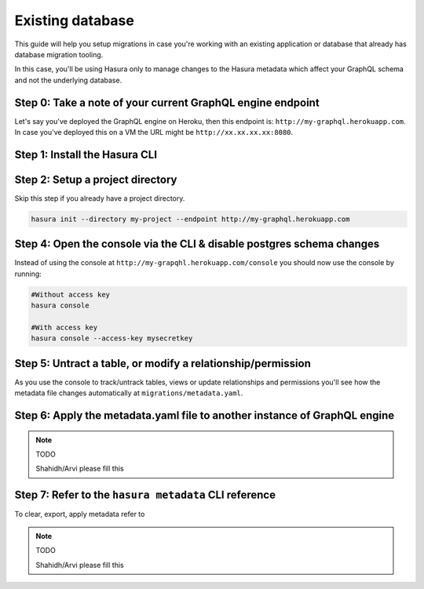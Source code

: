 Existing database
=================

This guide will help you setup migrations in case you're working with an existing application or database that already has database migration tooling.

In this case, you'll be using Hasura only to manage changes to the Hasura metadata which affect your GraphQL schema and not the underlying database.

Step 0: Take a note of your current GraphQL engine endpoint
-----------------------------------------------------------

Let's say you've deployed the GraphQL engine on Heroku, then this endpoint is: ``http://my-graphql.herokuapp.com``.
In case you've deployed this on a VM the URL might be ``http://xx.xx.xx.xx:8080``.

Step 1: Install the Hasura CLI
------------------------------

.. rst-class:: api_tabs
.. tabs::

   .. tab:: Mac

      In your terminal enter the following command:

      .. code-block:: bash

         curl -L https://cli.hasura.io/install.sh | bash

      This will install the ``hasura`` CLI in ``/usr/local/bin``. You might have to provide
      your ``sudo`` password depending on the permissions of your ``/usr/local/bin`` location.

   .. tab:: Linux

      Open your linux shell and run the following command:

      .. code-block:: bash

         curl -L https://cli.hasura.io/install.sh | bash

      This will install the ``hasura`` CLI tool in ``/usr/local/bin``. You might have to provide
      your ``sudo`` password depending on the permissions of your ``/usr/local/bin`` location.

   .. tab:: Windows

      .. note::

         You should have ``git bash`` installed to use ``hasura`` CLI. Download git bash using the following `(link)
         <https://git-scm.com/download/win>`_. Also, make sure you install it in ``MinTTY`` mode, instead of Windows'
         default console.

      Download the ``hasura`` installer:

      * `hasura (64-bit Windows installer) <https://cli.hasura.io/install/windows-amd64>`_
      * `hasura (32-bit Windows installer) <https://cli.hasura.io/install/windows-386>`_

      **Note:** Please run the installer as Administrator to avoid PATH update errors. If you're still
      getting a `command not found` error after installing Hasura, please restart Gitbash.


Step 2: Setup a project directory
---------------------------------
Skip this step if you already have a project directory.

.. code-block:: bash

  hasura init --directory my-project --endpoint http://my-graphql.herokuapp.com

Step 4: Open the console via the CLI & disable postgres schema changes
-----------------------------------------------------------------------

Instead of using the console at ``http://my-grapqhl.herokuapp.com/console`` you should now use the console by running:

.. code-block::

   #Without access key
   hasura console

   #With access key
   hasura console --access-key mysecretkey


Step 5: Untract a table, or modify a relationship/permission
------------------------------------------------------------

As you use the console to track/untrack tables, views or update relationships and permissions you'll see how the metadata file changes
automatically at ``migrations/metadata.yaml``.

Step 6: Apply the metadata.yaml file to another instance of GraphQL engine
--------------------------------------------------------------------------

.. note:: TODO

   Shahidh/Arvi please fill this

Step 7: Refer to the ``hasura metadata`` CLI reference
------------------------------------------------------

To clear, export, apply metadata refer to

.. note:: TODO

   Shahidh/Arvi please fill this
